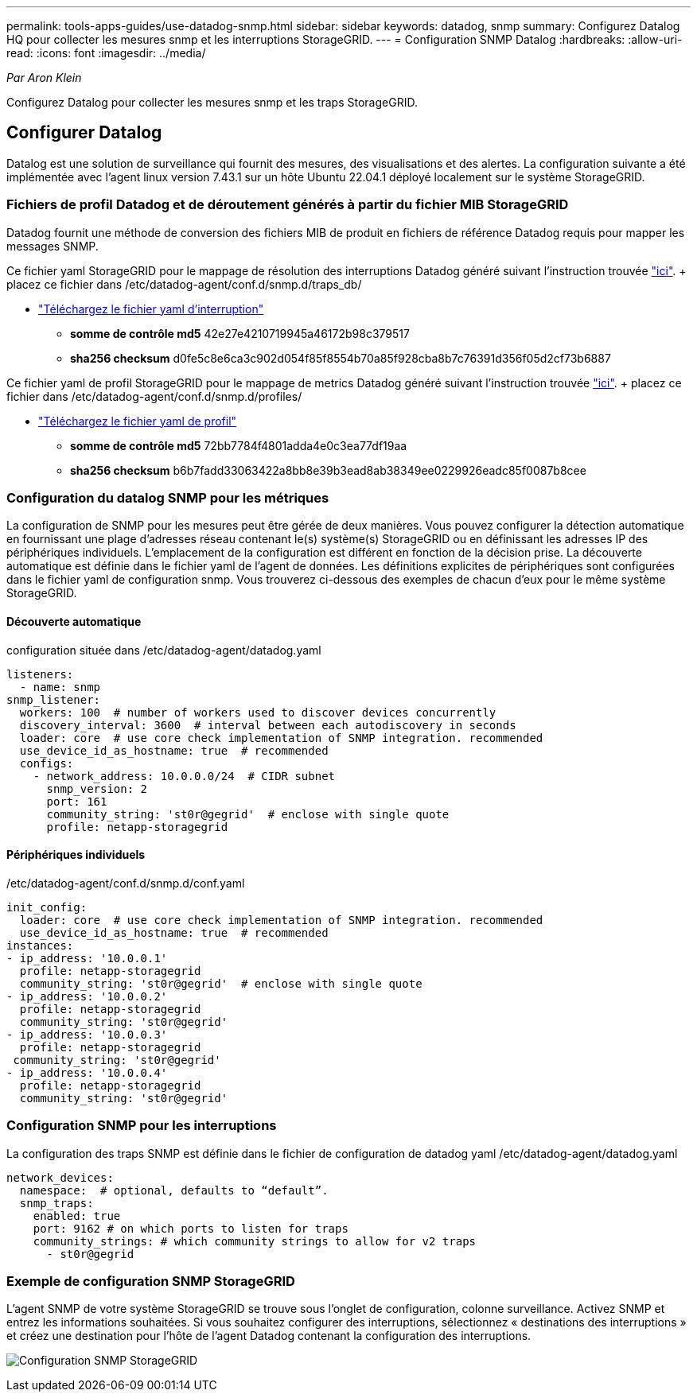 ---
permalink: tools-apps-guides/use-datadog-snmp.html 
sidebar: sidebar 
keywords: datadog, snmp 
summary: Configurez Datalog HQ pour collecter les mesures snmp et les interruptions StorageGRID. 
---
= Configuration SNMP Datalog
:hardbreaks:
:allow-uri-read: 
:icons: font
:imagesdir: ../media/


[role="lead"]
_Par Aron Klein_

Configurez Datalog pour collecter les mesures snmp et les traps StorageGRID.



== Configurer Datalog

Datalog est une solution de surveillance qui fournit des mesures, des visualisations et des alertes. La configuration suivante a été implémentée avec l'agent linux version 7.43.1 sur un hôte Ubuntu 22.04.1 déployé localement sur le système StorageGRID.



=== Fichiers de profil Datadog et de déroutement générés à partir du fichier MIB StorageGRID

Datadog fournit une méthode de conversion des fichiers MIB de produit en fichiers de référence Datadog requis pour mapper les messages SNMP.

Ce fichier yaml StorageGRID pour le mappage de résolution des interruptions Datadog généré suivant l'instruction trouvée https://docs.datadoghq.com/network_monitoring/devices/snmp_traps/?tab=yaml["ici"^]. + placez ce fichier dans /etc/datadog-agent/conf.d/snmp.d/traps_db/ +

* link:../media/datadog/NETAPP-STORAGEGRID-MIB.yml["Téléchargez le fichier yaml d'interruption"] +
+
** *somme de contrôle md5* 42e27e4210719945a46172b98c379517 +
** *sha256 checksum* d0fe5c8e6ca3c902d054f85f8554b70a85f928cba8b7c76391d356f05d2cf73b6887 +




Ce fichier yaml de profil StorageGRID pour le mappage de metrics Datadog généré suivant l'instruction trouvée https://datadoghq.dev/integrations-core/tutorials/snmp/introduction/["ici"^]. + placez ce fichier dans /etc/datadog-agent/conf.d/snmp.d/profiles/ +

* link:../media/datadog/netapp-storagegrid.yaml["Téléchargez le fichier yaml de profil"] +
+
** *somme de contrôle md5* 72bb7784f4801adda4e0c3ea77df19aa +
** *sha256 checksum* b6b7fadd33063422a8bb8e39b3ead8ab38349ee0229926eadc85f0087b8cee +






=== Configuration du datalog SNMP pour les métriques

La configuration de SNMP pour les mesures peut être gérée de deux manières. Vous pouvez configurer la détection automatique en fournissant une plage d'adresses réseau contenant le(s) système(s) StorageGRID ou en définissant les adresses IP des périphériques individuels. L'emplacement de la configuration est différent en fonction de la décision prise. La découverte automatique est définie dans le fichier yaml de l'agent de données. Les définitions explicites de périphériques sont configurées dans le fichier yaml de configuration snmp. Vous trouverez ci-dessous des exemples de chacun d'eux pour le même système StorageGRID.



==== Découverte automatique

configuration située dans /etc/datadog-agent/datadog.yaml

[source, yaml]
----
listeners:
  - name: snmp
snmp_listener:
  workers: 100  # number of workers used to discover devices concurrently
  discovery_interval: 3600  # interval between each autodiscovery in seconds
  loader: core  # use core check implementation of SNMP integration. recommended
  use_device_id_as_hostname: true  # recommended
  configs:
    - network_address: 10.0.0.0/24  # CIDR subnet
      snmp_version: 2
      port: 161
      community_string: 'st0r@gegrid'  # enclose with single quote
      profile: netapp-storagegrid
----


==== Périphériques individuels

/etc/datadog-agent/conf.d/snmp.d/conf.yaml

[source, yaml]
----
init_config:
  loader: core  # use core check implementation of SNMP integration. recommended
  use_device_id_as_hostname: true  # recommended
instances:
- ip_address: '10.0.0.1'
  profile: netapp-storagegrid
  community_string: 'st0r@gegrid'  # enclose with single quote
- ip_address: '10.0.0.2'
  profile: netapp-storagegrid
  community_string: 'st0r@gegrid'
- ip_address: '10.0.0.3'
  profile: netapp-storagegrid
 community_string: 'st0r@gegrid'
- ip_address: '10.0.0.4'
  profile: netapp-storagegrid
  community_string: 'st0r@gegrid'
----


=== Configuration SNMP pour les interruptions

La configuration des traps SNMP est définie dans le fichier de configuration de datadog yaml /etc/datadog-agent/datadog.yaml

[source, yaml]
----
network_devices:
  namespace:  # optional, defaults to “default”.
  snmp_traps:
    enabled: true
    port: 9162 # on which ports to listen for traps
    community_strings: # which community strings to allow for v2 traps
      - st0r@gegrid
----


=== Exemple de configuration SNMP StorageGRID

L'agent SNMP de votre système StorageGRID se trouve sous l'onglet de configuration, colonne surveillance. Activez SNMP et entrez les informations souhaitées. Si vous souhaitez configurer des interruptions, sélectionnez « destinations des interruptions » et créez une destination pour l'hôte de l'agent Datadog contenant la configuration des interruptions.

image:datadog/sg_snmp_conf.png["Configuration SNMP StorageGRID"]
